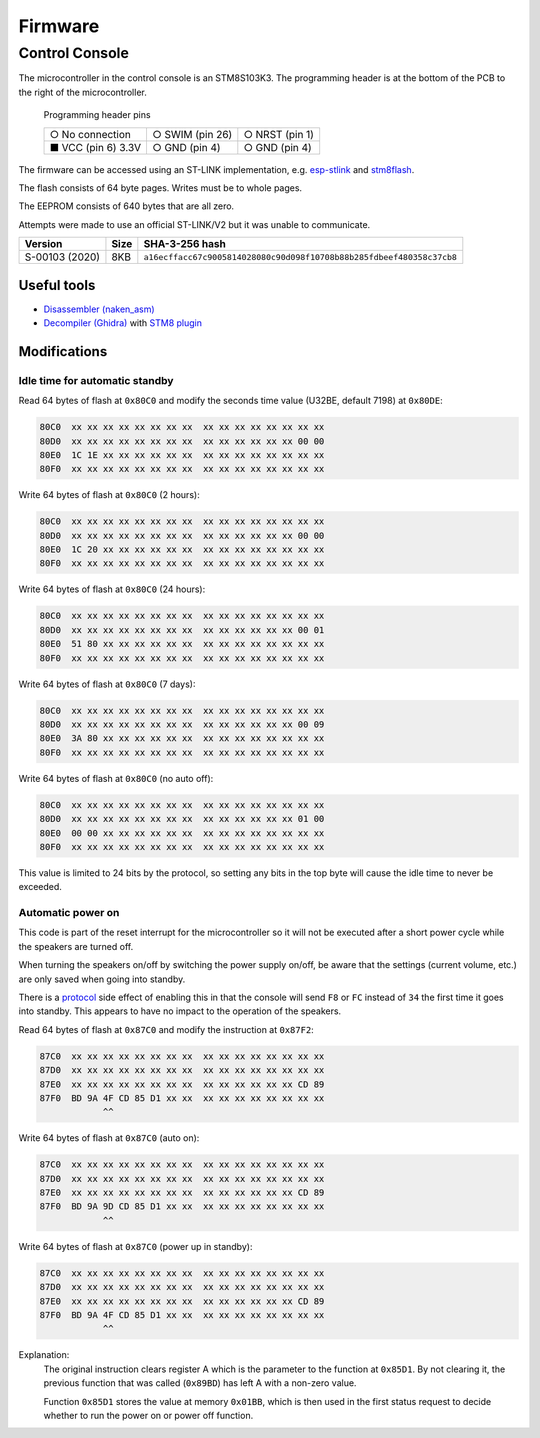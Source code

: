 Firmware
========

Control Console
---------------

The microcontroller in the control console is an STM8S103K3. The programming
header is at the bottom of the PCB to the right of the microcontroller.

.. figure:: console-pcb.jpg
   :height: 275px
   :alt: Console PCB with "PROGRAMMING" header at the bottom (2 rows of 3 pins)

   Programming header pins

   +--------------------+--------------------+--------------------+
   | ○ No connection    | ○ SWIM (pin 26)    | ○ NRST (pin 1)     |
   +--------------------+--------------------+--------------------+
   | ■ VCC (pin 6) 3.3V | ○ GND (pin 4)      | ○ GND (pin 4)      |
   +--------------------+--------------------+--------------------+

The firmware can be accessed using an ST-LINK implementation,
e.g. `esp-stlink <https://github.com/rumpeltux/esp-stlink>`_
and `stm8flash <https://github.com/vdudouyt/stm8flash>`_.

The flash consists of 64 byte pages. Writes must be to whole pages.

The EEPROM consists of 640 bytes that are all zero.

Attempts were made to use an official ST-LINK/V2 but it was unable to
communicate.

.. list-table::
   :header-rows: 1

   * - Version
     - Size
     - SHA-3-256 hash
   * - S-00103 (2020)
     - 8KB
     - ``a16ecffacc67c9005814028080c90d098f10708b88b285fdbeef480358c37cb8``

Useful tools
~~~~~~~~~~~~

* `Disassembler (naken_asm) <https://github.com/mikeakohn/naken_asm>`_
* `Decompiler (Ghidra) <https://ghidra-sre.org/>`_
  with `STM8 plugin <https://github.com/esaulenka/ghidra_STM8>`_

Modifications
~~~~~~~~~~~~~

Idle time for automatic standby
^^^^^^^^^^^^^^^^^^^^^^^^^^^^^^^

Read 64 bytes of flash at ``0x80C0`` and modify the seconds time value
(U32BE, default 7198) at ``0x80DE``:

.. code-block:: none

   80C0  xx xx xx xx xx xx xx xx  xx xx xx xx xx xx xx xx
   80D0  xx xx xx xx xx xx xx xx  xx xx xx xx xx xx 00 00
   80E0  1C 1E xx xx xx xx xx xx  xx xx xx xx xx xx xx xx
   80F0  xx xx xx xx xx xx xx xx  xx xx xx xx xx xx xx xx

Write 64 bytes of flash at ``0x80C0`` (2 hours):

.. code-block:: none

   80C0  xx xx xx xx xx xx xx xx  xx xx xx xx xx xx xx xx
   80D0  xx xx xx xx xx xx xx xx  xx xx xx xx xx xx 00 00
   80E0  1C 20 xx xx xx xx xx xx  xx xx xx xx xx xx xx xx
   80F0  xx xx xx xx xx xx xx xx  xx xx xx xx xx xx xx xx

Write 64 bytes of flash at ``0x80C0`` (24 hours):

.. code-block:: none

   80C0  xx xx xx xx xx xx xx xx  xx xx xx xx xx xx xx xx
   80D0  xx xx xx xx xx xx xx xx  xx xx xx xx xx xx 00 01
   80E0  51 80 xx xx xx xx xx xx  xx xx xx xx xx xx xx xx
   80F0  xx xx xx xx xx xx xx xx  xx xx xx xx xx xx xx xx

Write 64 bytes of flash at ``0x80C0`` (7 days):

.. code-block:: none

   80C0  xx xx xx xx xx xx xx xx  xx xx xx xx xx xx xx xx
   80D0  xx xx xx xx xx xx xx xx  xx xx xx xx xx xx 00 09
   80E0  3A 80 xx xx xx xx xx xx  xx xx xx xx xx xx xx xx
   80F0  xx xx xx xx xx xx xx xx  xx xx xx xx xx xx xx xx

Write 64 bytes of flash at ``0x80C0`` (no auto off):

.. code-block:: none

   80C0  xx xx xx xx xx xx xx xx  xx xx xx xx xx xx xx xx
   80D0  xx xx xx xx xx xx xx xx  xx xx xx xx xx xx 01 00
   80E0  00 00 xx xx xx xx xx xx  xx xx xx xx xx xx xx xx
   80F0  xx xx xx xx xx xx xx xx  xx xx xx xx xx xx xx xx

This value is limited to 24 bits by the protocol, so setting any bits in the top
byte will cause the idle time to never be exceeded.

Automatic power on
^^^^^^^^^^^^^^^^^^
This code is part of the reset interrupt for the microcontroller so it will not
be executed after a short power cycle while the speakers are turned off.

When turning the speakers on/off by switching the power supply on/off, be aware
that the settings (current volume, etc.) are only saved when going into standby.

There is a `protocol <protocol.rst>`_ side effect of enabling this in that the
console will send ``F8`` or ``FC`` instead of ``34`` the first time it goes into
standby. This appears to have no impact to the operation of the speakers.


Read 64 bytes of flash at ``0x87C0`` and modify the instruction at ``0x87F2``:

.. code-block:: none

   87C0  xx xx xx xx xx xx xx xx  xx xx xx xx xx xx xx xx
   87D0  xx xx xx xx xx xx xx xx  xx xx xx xx xx xx xx xx
   87E0  xx xx xx xx xx xx xx xx  xx xx xx xx xx xx CD 89
   87F0  BD 9A 4F CD 85 D1 xx xx  xx xx xx xx xx xx xx xx
               ^^

Write 64 bytes of flash at ``0x87C0`` (auto on):

.. code-block:: none

   87C0  xx xx xx xx xx xx xx xx  xx xx xx xx xx xx xx xx
   87D0  xx xx xx xx xx xx xx xx  xx xx xx xx xx xx xx xx
   87E0  xx xx xx xx xx xx xx xx  xx xx xx xx xx xx CD 89
   87F0  BD 9A 9D CD 85 D1 xx xx  xx xx xx xx xx xx xx xx
               ^^

Write 64 bytes of flash at ``0x87C0`` (power up in standby):

.. code-block:: none

   87C0  xx xx xx xx xx xx xx xx  xx xx xx xx xx xx xx xx
   87D0  xx xx xx xx xx xx xx xx  xx xx xx xx xx xx xx xx
   87E0  xx xx xx xx xx xx xx xx  xx xx xx xx xx xx CD 89
   87F0  BD 9A 4F CD 85 D1 xx xx  xx xx xx xx xx xx xx xx
               ^^

Explanation:
  The original instruction clears register A which is the parameter to the
  function at ``0x85D1``. By not clearing it, the previous function that was
  called (``0x89BD``) has left A with a non-zero value.

  Function ``0x85D1`` stores the value at memory ``0x01BB``, which is then used
  in the first status request to decide whether to run the power on or power off
  function.

